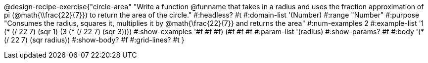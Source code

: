 @design-recipe-exercise{"circle-area"
"Write a function @funname that takes in a radius and uses the fraction approximation of pi (@math{\\frac{22}{7}}) to return the area of the circle."
#:headless? #t
#:domain-list '(Number)
#:range "Number"
#:purpose "Consumes the radius, squares it, multiplies it by @math{\frac{22}{7}} and returns the area"
#:num-examples 2
#:example-list '((1 (* (/ 22 7) (sqr 1)))
             (3 (* (/ 22 7) (sqr 3))))
#:show-examples '((#f #f #f) (#f #f #f))
#:param-list '(radius)
#:show-params? #f
#:body '(* (/ 22 7) (sqr radius))
#:show-body? #f
#:grid-lines? #t
}
